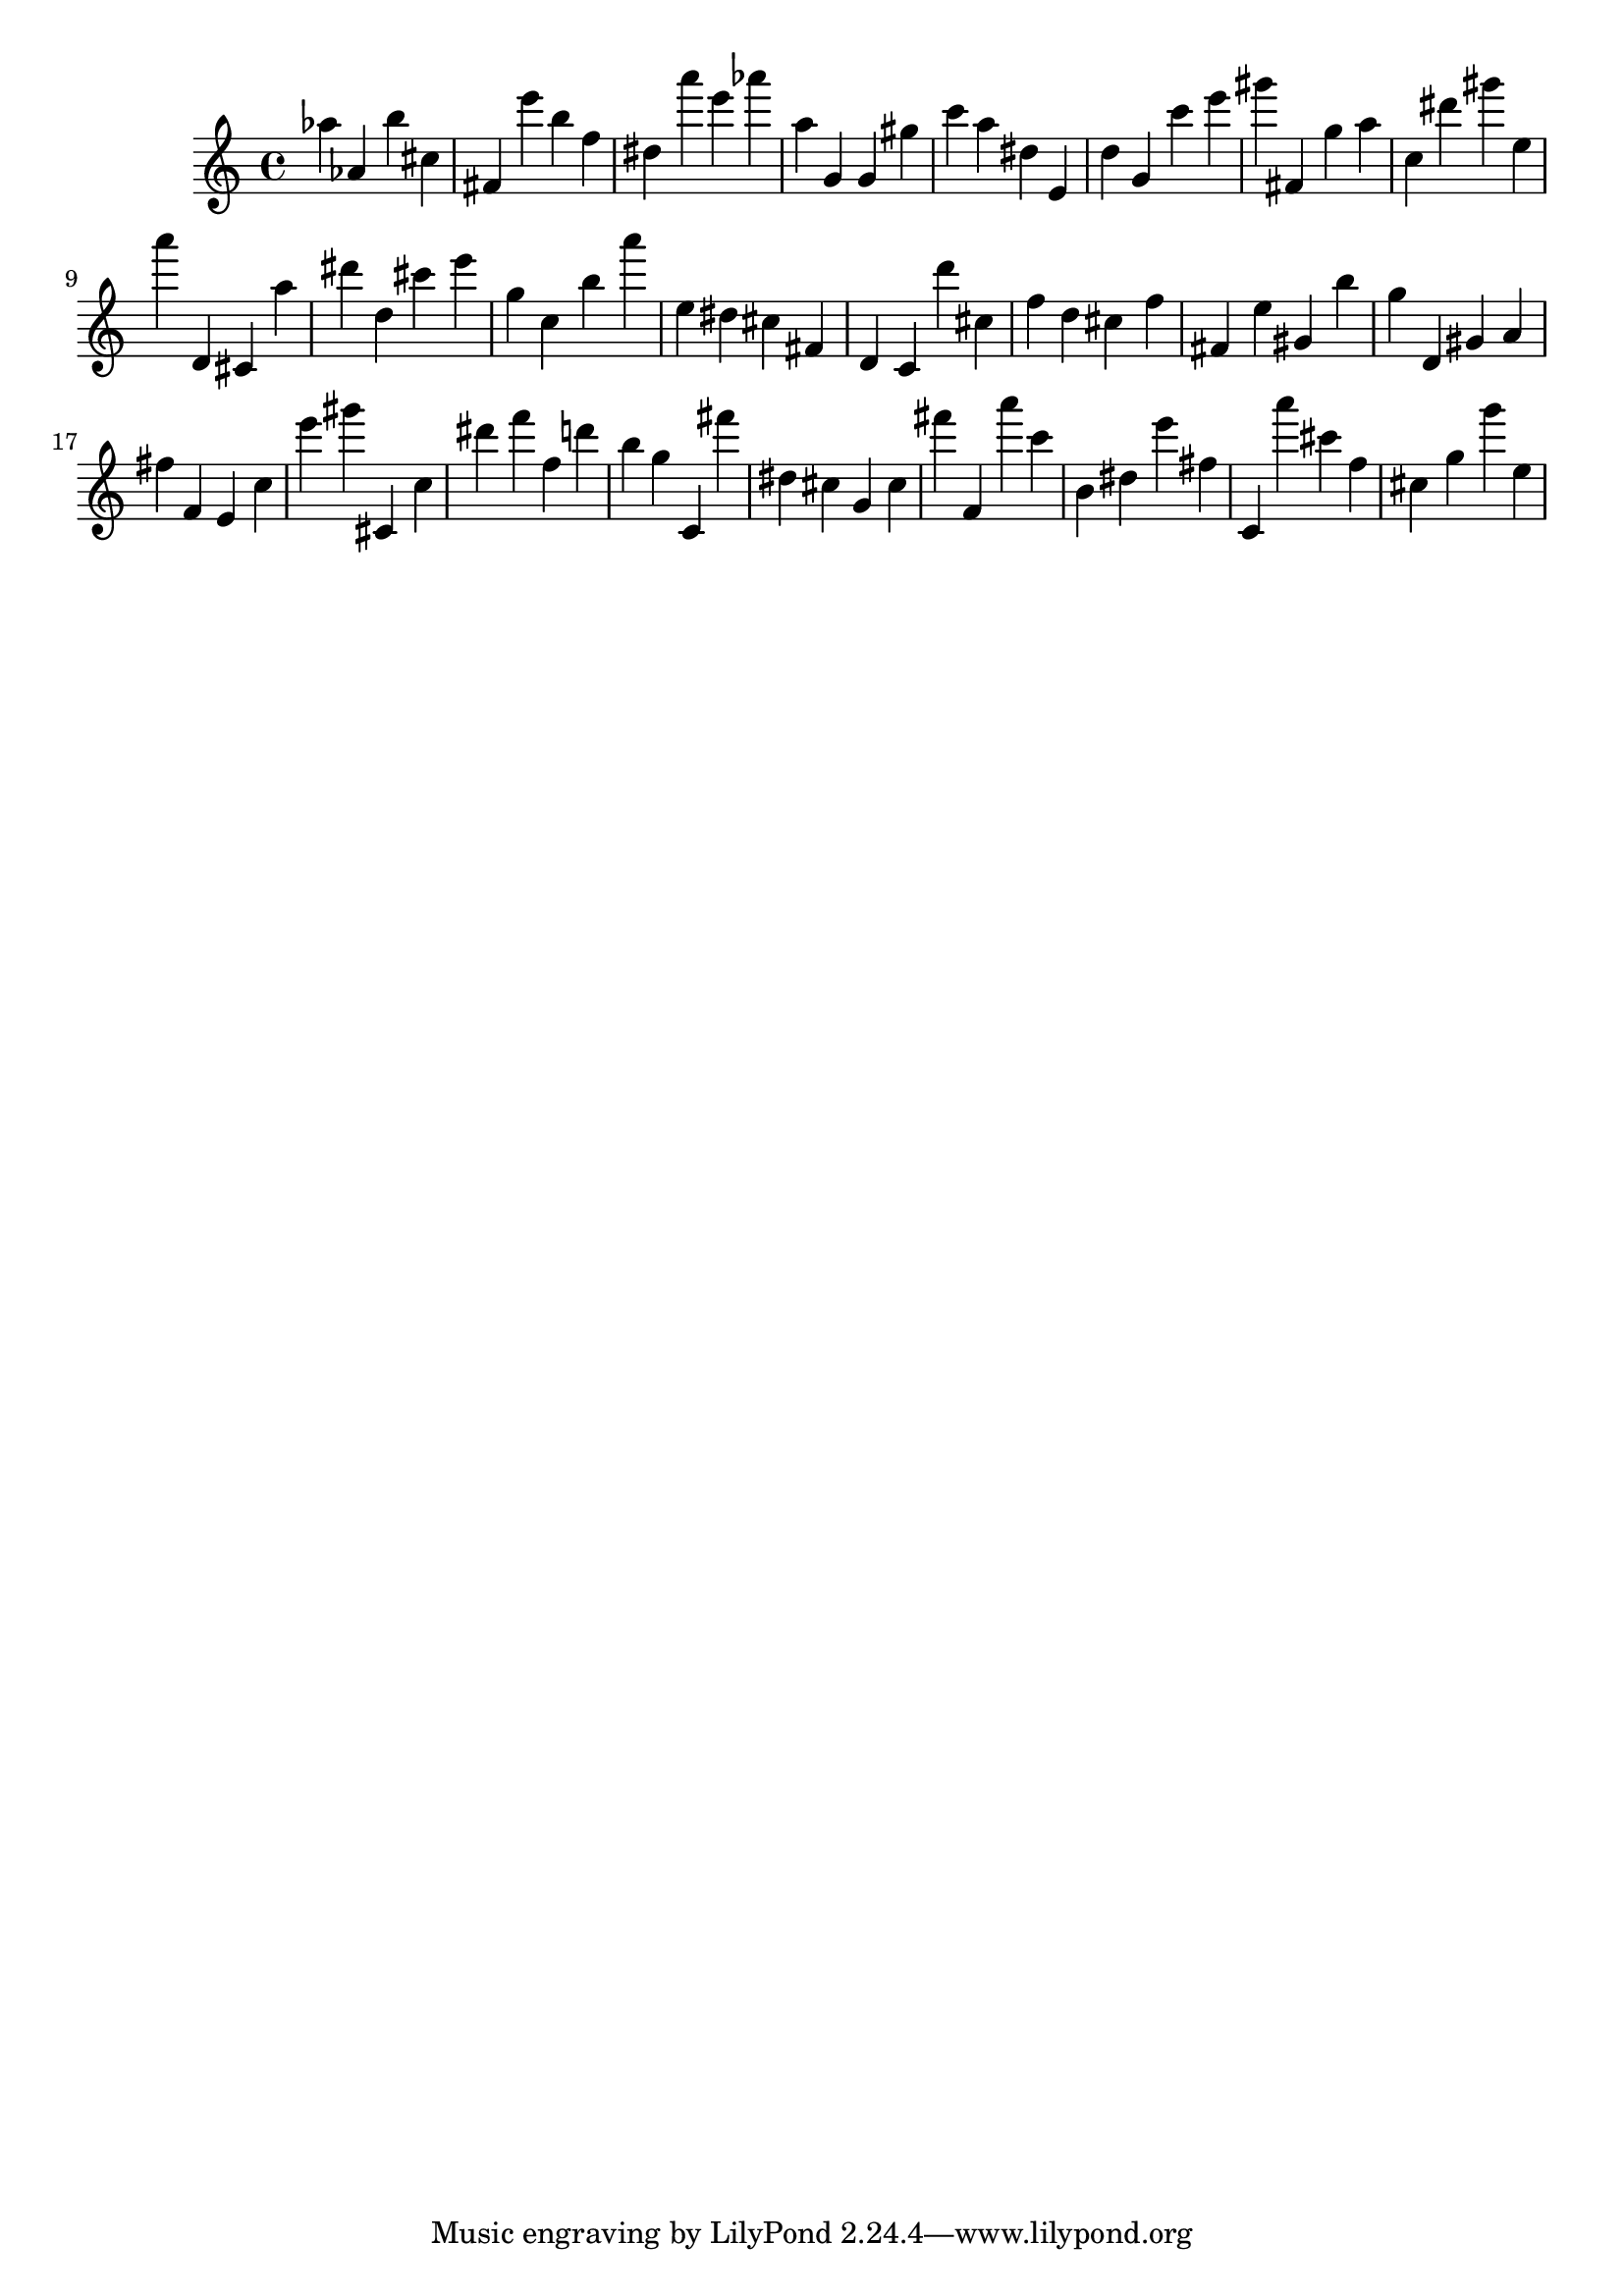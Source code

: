 \version "2.18.2"

\score {

{
\clef treble
as'' as' b'' cis'' fis' e''' b'' f'' dis'' a''' e''' as''' a'' g' g' gis'' c''' a'' dis'' e' d'' g' c''' e''' gis''' fis' g'' a'' c'' dis''' gis''' e'' a''' d' cis' a'' dis''' d'' cis''' e''' g'' c'' b'' a''' e'' dis'' cis'' fis' d' c' d''' cis'' f'' d'' cis'' f'' fis' e'' gis' b'' g'' d' gis' a' fis'' f' e' c'' e''' gis''' cis' c'' dis''' f''' f'' d''' b'' g'' c' fis''' dis'' cis'' g' cis'' fis''' f' a''' c''' b' dis'' e''' fis'' c' a''' cis''' f'' cis'' g'' g''' e'' 
}

 \midi { }
 \layout { }
}